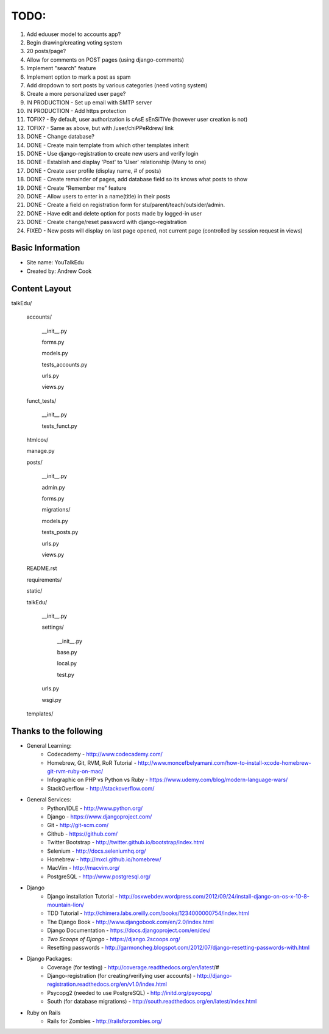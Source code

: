 TODO:
=============
#) Add eduuser model to accounts app?
#) Begin drawing/creating voting system
#) 20 posts/page?
#) Allow for comments on POST pages (using django-comments)
#) Implement "search" feature
#) Implement option to mark a post as spam
#) Add dropdown to sort posts by various categories (need voting system)
#) Create a more personalized user page?
#) IN PRODUCTION - Set up email with SMTP server
#) IN PRODUCTION - Add https protection
#) TOFIX? - By default, user authorization is cAsE sEnSiTiVe (however user creation is not)
#) TOFIX? - Same as above, but with /user/chiPPeRdrew/ link
#) DONE - Change database?
#) DONE - Create main template from which other templates inherit
#) DONE - Use django-registration to create new users and verify login
#) DONE - Establish and display 'Post' to 'User' relationship (Many to one)
#) DONE - Create user profile (display name, # of posts)
#) DONE - Create remainder of pages, add database field so its knows what posts to show
#) DONE - Create "Remember me" feature
#) DONE - Allow users to enter in a name(title) in their posts
#) DONE - Create a field on registration form for stu/parent/teach/outsider/admin.
#) DONE - Have edit and delete option for posts made by logged-in user
#) DONE - Create change/reset password with django-registration
#) FIXED - New posts will display on last page opened, not current page (controlled by session request in views)



Basic Information
--------------------

* Site name: YouTalkEdu
* Created by: Andrew Cook


Content Layout
-------------------
talkEdu/

	accounts/
		
		__init__.py

		forms.py

		models.py

		tests_accounts.py

		urls.py

		views.py
		

	funct_tests/

		__init__.py

		tests_funct.py

	htmlcov/

	manage.py

	posts/

		__init__.py

		admin.py

		forms.py

		migrations/

		models.py

		tests_posts.py

		urls.py

		views.py

	README.rst

	requirements/
	
	static/

	talkEdu/

		__init__.py

		settings/

			__init__.py
			
			base.py

			local.py

			test.py

		urls.py

		wsgi.py

	templates/



Thanks to the following
----------------------------
* General Learning:
	* Codecademy - http://www.codecademy.com/
	* Homebrew, Git, RVM, RoR Tutorial - http://www.moncefbelyamani.com/how-to-install-xcode-homebrew-git-rvm-ruby-on-mac/
	* Infographic on PHP vs Python vs Ruby - https://www.udemy.com/blog/modern-language-wars/
	* StackOverflow - http://stackoverflow.com/

* General Services:
	* Python/IDLE - http://www.python.org/
	* Django - https://www.djangoproject.com/
	* Git - http://git-scm.com/
	* Github - https://github.com/
	* Twitter Bootstrap - http://twitter.github.io/bootstrap/index.html
	* Selenium - http://docs.seleniumhq.org/
	* Homebrew - http://mxcl.github.io/homebrew/
	* MacVim - http://macvim.org/
	* PostgreSQL - http://www.postgresql.org/

* Django
	* Django installation Tutorial - http://osxwebdev.wordpress.com/2012/09/24/install-django-on-os-x-10-8-mountain-lion/
	* TDD Tutorial - http://chimera.labs.oreilly.com/books/1234000000754/index.html
	* The Django Book - http://www.djangobook.com/en/2.0/index.html
	* Django Documentation - https://docs.djangoproject.com/en/dev/
	* *Two Scoops of Django* - https://django.2scoops.org/
	* Resetting passwords - http://garmoncheg.blogspot.com/2012/07/django-resetting-passwords-with.html

* Django Packages:
	* Coverage (for testing) - http://coverage.readthedocs.org/en/latest/#
	* Django-registration (for creating/verifying user accounts) - http://django-registration.readthedocs.org/en/v1.0/index.html
	* Psycopg2 (needed to use PostgreSQL) - http://initd.org/psycopg/
	* South (for database migrations) - http://south.readthedocs.org/en/latest/index.html

* Ruby on Rails
	* Rails for Zombies - http://railsforzombies.org/
